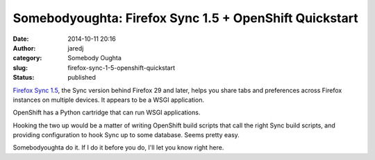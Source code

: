 Somebodyoughta: Firefox Sync 1.5 + OpenShift Quickstart
#######################################################
:date: 2014-10-11 20:16
:author: jaredj
:category: Somebody Oughta
:slug: firefox-sync-1-5-openshift-quickstart
:status: published

`Firefox Sync
1.5 <https://docs.services.mozilla.com/howtos/run-sync-1.5.html>`__, the
Sync version behind Firefox 29 and later, helps you share tabs and
preferences across Firefox instances on multiple devices. It appears to
be a WSGI application.

OpenShift has a Python cartridge that can run WSGI applications.

Hooking the two up would be a matter of writing OpenShift build scripts
that call the right Sync build scripts, and providing configuration to
hook Sync up to some database. Seems pretty easy.

Somebodyoughta do it. If I do it before you do, I'll let you know right
here.
